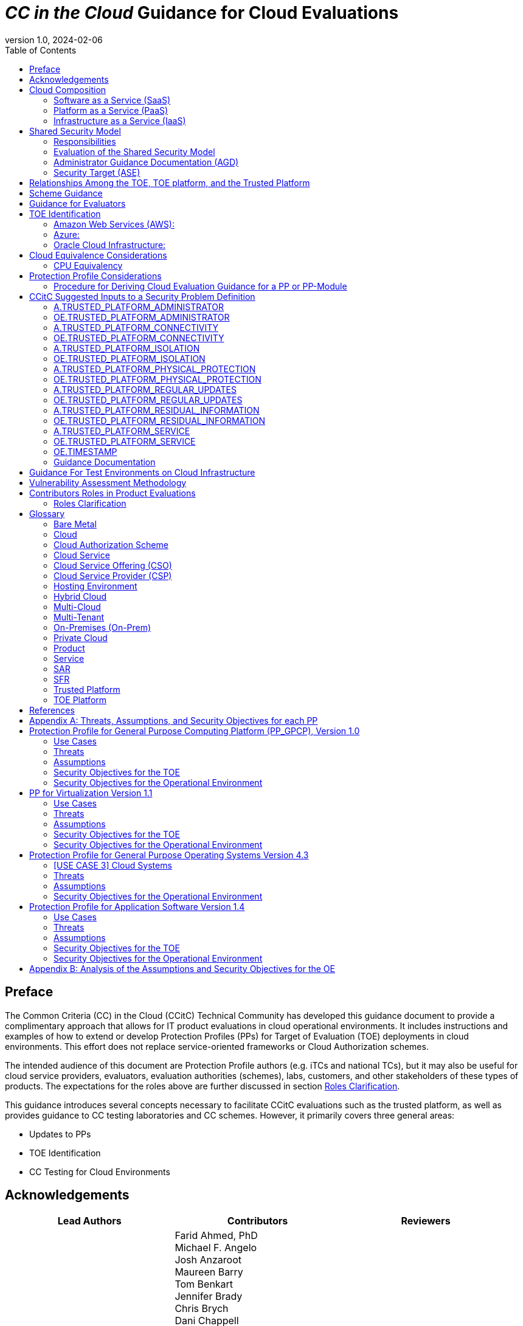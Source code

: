 = _CC in the Cloud_ Guidance for Cloud Evaluations
:doctype: book
:media: prepress
:title-logo-image: image:images/CCitCLogo.png[align=center]
:icons: font
:toc:
:revnumber: 1.0
:revdate: 2024-02-06

:iTC-longname: Common Criteria in the Cloud Technical Community 
:iTC-shortname: CCitC

== Preface

The Common Criteria (CC) in the Cloud (CCitC) Technical Community has developed this guidance document to provide a complimentary approach that allows for IT product evaluations in cloud operational environments. It includes instructions and examples of how to extend or develop Protection Profiles (PPs) for Target of Evaluation (TOE) deployments in cloud environments. This effort does not replace service-oriented frameworks or Cloud Authorization schemes.

The intended audience of this document are Protection Profile authors (e.g. iTCs and national TCs), but it may also be useful for cloud service providers, evaluators, evaluation authorities (schemes), labs, customers, and other stakeholders of these types of products. The expectations for the roles above are further discussed in section <<Roles Clarification>>.

This guidance introduces several concepts necessary to facilitate CCitC evaluations such as the trusted platform, as well as provides guidance to CC testing laboratories and CC schemes. However, it primarily covers three general areas:

* Updates to PPs
* TOE Identification
* CC Testing for Cloud Environments 

== Acknowledgements

[%header, cols=3]
[frame=none]
[grid=none]
|===
|Lead Authors 
|Contributors 
|Reviewers

|Joshua Brickman (Chair) +
Matt Downey (NIAP Technical Lead) +
Brandon Harvey  (Tech. Writer) +
Garrett Nickel (Record Keeper) +
Tyrone Stodart (ISO Liaison) +
Greg Youst (Deputy Chair) +
Justin Fisher +

|Farid Ahmed, PhD +
Michael F. Angelo +
Josh Anzaroot +
Maureen Barry +
Tom Benkart +
Jennifer Brady +
Chris Brych +
Dani Chappell +
Tim Chevalier +
Cory Clark +
Erin Connor +
Brad Dispensa +
Jim Donndelinger +
Chris Enterline +
Roger French +
Tom Gallagher +
Shaun Geddis +
Anne Gugel +
Randy Heimann +
Jenn Honkofsky +
Anantha Kandiah +
Swapna Katikaneni +
Dylan Kehs +
Thibaut Marconnet +
Jerome Myers +
Andy Nissan +
Wolfgang Peter +
David Rumley +
Jade Stewart, PhD +
Alicia Squires +

|King Ables +
Kelvert Ballantyne +
Shaun Gilmore +
Mike Grimm +
Matt Keller +
Kristy Knowles +
Ben Jacoby +
Elaine Newton +
Nithya Rachamadugu +
Simon Rix +

|===
== Cloud Composition

When conducting Common Criteria evaluations for IT products in cloud environments, it is crucial to recognize that the Target of Evaluation (TOE) may be presented in a variety of deployment models. TOE products can be specifically designed to operate within the cloud natively, utilizing services and constructs that are only available within the cloud environment. They can also be deployed as self-contained products that are simply hosted on cloud infrastructure, otherwise known as “lift and shift." They may be a hybrid of both methods. The TOE will typically fall within the three primary cloud architecture models: Software as a Service (SaaS), Platform as a Service (PaaS), or Infrastructure as a Service (IaaS).

To further advance this concept, the following cloud architectures may be composed of Protection Profiles that are extended for a cloud context as shown below:

=== Software as a Service (SaaS)

This topology enables the SaaS Application (TOE) to run on cloud infrastructure where it is accessible from various client devices through either a thin client interface, such as a web browser (e.g., web-based email), or a program interface. The TOE does not manage or control the underlying cloud infrastructure including network, servers, operating systems, or storage.

The following PPs are examples which could be extended with CCitC guidance to cover the above use case: Collaborative Protection Profile for Application Software (cPP_App_SW), Collaborative Protection Profile for Database Management Systems (cPP_DBMS), and the Protection Profile for Mobile Device Management (PP_MDM).

For example, if the cPP_App_SW were to be used as a baseline, the cloud extensions may be applied to the existing TOE boundary and TOE platform as shown in the <<SaaS Example>>.

.SaaS Example
image::images/saas.png[SaaS Example]

In this example, the TOE relies on a TOE platform from an OS vendor which is hosted by the Cloud Service Provider (CSP) on the CSP's hardware. In this cloud evaluation scenario, additional requirements and assurance activities could be prescribed to expand the evaluated configuration in a cloud operational environment. 

=== Platform as a Service (PaaS)

This topology enables the deployment of applications onto cloud infrastructures. The TOE does not manage or control the underlying cloud infrastructures, including network, servers, operating systems, or storage, but has control over the deployed applications and possibly configuration settings for the application-hosting environment.

The following PPs are examples which might be extended with CCitC guidance to cover the above use case: Protection Profile for General Purpose Operating Systems (PP_OS), and the Collaborative Protection Profile for Network Devices (cPP_ND).

For example, if the Protection Profile for General Purpose Operating System were to be used as a baseline, the cloud extensions may be applied to the existing TOE boundary and cloud operational environment as shown in the <<PaaS Example>>:

.PaaS Example
image::images/paas.png[PaaS Example]

In this example, the TOE relies on a cloud operational environment which is hosted by the CSP on the CSPs hardware. In this cloud evaluation scenario, additional requirements and assurance activities could be prescribed to expand the evaluated configuration to include a Cloud Operational Environment (OE). 

=== Infrastructure as a Service (IaaS)

For this topology, the TOE is capable of provisioning processing, storage, network, and other fundamental computing resources where the TOE is able to deploy and run arbitrary software, such as operating systems and applications. The TOE does not manage or control the underlying platform but has control over operating systems, storage, deployed applications, and limited control of some networking components.

The following PPs are examples which might be extended with CCitC guidance to cover the above use case: The Protection Profile for Virtualization (PP_BASE_VIRTUALIZATION), and the Protection Profile for General Purpose Compute Platform (PP_GPCP).

For example, if the Protection Profile for Virtualization were to be used as a baseline, the cloud extensions may be applied to the existing TOE Boundary and Cloud OE as shown in the <<IaaS Example>>:

.IaaS Example
image::images/iaas.png[IaaS Example]

In this example, the TOE provided by the IaaS provider relies on a cloud operational environment which is hosted by the CSP. In this cloud evaluation scenario, additional requirements and assurance activities could be prescribed to expand the evaluated configuration to include a cloud OE. 

== Shared Security Model

In the realm of cloud security, the shared security model is a fundamental concept that defines the division of responsibilities between the CSP and their customers within a cloud environment. This model generally provides that the CSP is responsible for securing the underlying cloud infrastructure, the customer bears the responsibility of securing their applications, data, and configurations within said infrastructure based on the service model. The shared security model recognizes that security is a collaborative effort, where both the CSP and the customer play crucial roles. This model is widely embraced in various cloud security frameworks, as it provides a clear model for understanding and allocating security responsibilities in a cloud environment. By delineating these responsibilities, the shared security model helps establish trust, accountability, and transparency between the CSP and the customer, ensuring a holistic approach to cloud security.

This concept is useful for CCitC evaluations as well and mirrors the relationship found with the TOE and TOE platform. To emphasize the enhanced requirements for Cloud Infrastructure we will refer to the shared responsibility model in terms of the TOE and the <<Trusted Platform>>.

=== Responsibilities

In the majority of use cases, the TOE administrator (the customer) is responsible for the secure utilization and customization of the cloud services provided by the CSP. This includes managing user access controls, configuring security settings, and implementing appropriate security measures aligned with their specific requirements. These elements may map appropriately to existing SFRs such as management functions defined by the FMT class in CC Part 2 (FMT_SMF) with or without refinement for CCitC. The TOE administrator ensures that the TOE (cloud tenant) operates securely within the parameters set by the CSP (TOE platform).

While the CSP maintains the security and availability of the TOE platform, the TOE administrator (customer) is assumed to be tasked with safeguarding their applications, data, and configurations within the cloud environment. They actively manage security controls, such as authentication mechanisms, encryption protocols, and network access policies, to protect their assets and mitigate potential risks.

The evaluation and assessment of the shared security model must consider both the TOE administrator (customer) and the TOE platform (CSP). The CSP, as the TOE platform, undergoes evaluation against relevant security standards, certifications, and best practices to demonstrate the effectiveness of the underlying cloud infrastructure's security controls. See the <<Trusted Platform>> section for more information on the required security assessments for the TOE platform.

Simultaneously, the TOE administrator (customer) is responsible for implementing and managing security controls and configurations within their own cloud environment. They utilize the provided security features, adhere to the CSP's policies and guidelines, and maintain appropriate security configurations to ensure the confidentiality, integrity, and availability of their data.

=== Evaluation of the Shared Security Model

There are certain areas where the shared security model can be somewhat blurred. For example, with many CC evaluations, the TOE or TOE Security Functional Interface (TSFI) is expected to exclusively generate TOE audit events. In the context of a virtualized network device deployed on a public cloud, certain CC requirements, such as FAU_GEN.1 (Audit Generation), may need to be modified to account for the use of logs provided by the Cloud Service Provider (CSP).

FAU_GEN.1 requires the TOE (virtualized network device) to generate audit records for security-relevant events. However, in a cloud environment, the CSP typically manages the underlying infrastructure and maintains centralized logging systems. As a result, the TOE may rely on the CSP's log management capabilities and use the logs provided by the CSP rather than generating its own audit records.

For example, to accommodate this scenario, the cPP for the virtualized network device on the public cloud should specify the requirements for log usage from the CSP's logging infrastructure. This would include defining the format, content, and frequency of logs to be provided by the CSP. Additionally, the cPP should address the integrity and confidentiality of these logs during transmission and storage.

The modified CC requirements would then focus on the TOE's capability to securely receive, process, and analyze the logs provided by the CSP. The TOE should be able to extract relevant security events from the logs and correlate them with its own internal security policies. Furthermore, it should have the ability to raise alerts or initiate appropriate actions based on the analysis of the logs.

By adapting CC requirements like FAU_GEN.1 to encompass log consumption from the CSP, the protection profile enables the virtualized network device to leverage the logging capabilities provided by the CSP while maintaining compliance with CC requirements. This ensures that security-relevant events are properly logged, analyzed, and acted upon in the cloud environment, contributing to a comprehensive security posture for the virtualized network device.

Additionally, it may be important to add a third element to the shared security model for CCitC evaluations. This would be the inclusion of the TOE developer in addition to the TOE administrator and CSP. The TOE developer may be responsible for providing TOE security updates, maintaining a trusted update channel and infrastructure, or even applying these updates on behalf of the TOE administrator. This is a common feature with traditional SaaS use cases. In such cases where a TOE developer is expected to share responsibilities in the security model, PP authors must make the appropriate refinements, additions, or iterations of related elements in their PPs. This is a scenario that may be more common in TOE types that are meant to incorporate physical hardware into Cloud Infrastructure such as a Hardware Security Module (HSM). However, CCitC evaluations are not limited to a particular deployment model. Additionally, it is expected that there will be evaluations of TOEs that are integral to a CSPs cloud stack from hardware to application layers.

=== Administrator Guidance Documentation (AGD)

Ultimately, by designating the customer as the TOE administrator, the shared security model reinforces their active involvement in the secure administration of the cloud services. The CSP, as the TOE platform, provides the underlying infrastructure, while the TOE administrator assumes the responsibility of effectively configuring, managing, and monitoring the TOE to meet their specific security objectives and compliance requirements.

To ensure that TOE administrators who are familiar with Common Criteria, but may have limited knowledge of cloud infrastructure and security can effectively manage the TOE within the shared security model. Therefore, it is important for PP authors to adapt the AGD requirements accordingly. This includes providing clear instructions, accessible language, and practical guidance tailored to TOE administrators to help bridge the gap between Common Criteria expertise and the challenges of managing security in a cloud environment. This is further described in the <<Determine Impact on SARs>> section.

=== Security Target (ASE)

Additionally, the Security Target (ST) ASE requirements can be modified by PP authors to provide clear explanations that are tailored to evaluator's limited knowledge of cloud infrastructure and security. Such modifications may be appropriate for the  TOE Summary Specification (TSS) requirements and should include detailed information such that it is clear how the TSFI or Security Functional Requirement (SFR) enforcing features interact with the TOE platform in a cloud context. 

== Relationships Among the TOE, TOE platform, and the Trusted Platform

The following diagrams illustrate the relationships among these entities: 

While there may be functional differences between a TOE and a TOE platform in a cloud OE, the relationship between the two in providing SFR enforcing functionality does not change for cloud-based evaluations. In cloud scenarios, the TOE platform does require a hosting environment provided by the trusted platform.

Additionally, there may be cases that may require PP authors to provide additional selections for invoking either the TOE platform or the trusted platform for SFR enforcing functionality.

.TOE Platform
image::images/TOEPlatform.png[TOE Platform Example]

Not all evaluations of a TOE will rely upon a TOE platform. If the PP does not prescribe a TOE platform then the TOE must meet all mandatory SFRs independently. However, a trusted platform is still needed to provide a hosting environment. 

.Trusted Platform
image::images/TrustedPlatform.png[Trusted Platform Example]

As an example, with a software application, the TOE platform would be the operating system and the trusted platform would be the underlying virtualization solution provided by the CSP.

If the TOE is a general purpose operating system (GPOS), then the TOE platform would be the underlying hypervisor and the trusted platform would include the hardware layer and below from the CSP.

If the TOE is a general purpose compute platform (GPCP), then no TOE platform is applicable and the trusted platform would be the power, cooling, and physical security provided by the CSP.

== Scheme Guidance

Scheme evaluation authorities should carefully review this guidance for any PP that is being used for an evaluation of a TOE in a cloud environment and confirm that there are no conflicts with existing evaluation authority policies. For example, a requirement for the evaluator to have the the TOE physically located or tested in their own facility. Although physical control is not practical for cloud evaluations, this does not mean that the lab is not in control of the cloud testing environment. If a lab provisions cloud platforms for testing, the appropriate controls for accreditation can be extended to their cloud testing environment.

CC Schemes should consider writing their own policies regarding trusted platform acceptance criteria in order to support the evaluation efforts. A given PP should provide guidance for an evaluator to assess whether the cloud environment for the TOE satisfies the security objectives of the OE. This may likely include a mapping to cloud authorization schemes that the evaluation authority may recognize as providing assurance that the security objective for the OE are met, and may provide input for a scheme's policy.

Schemes should review the evaluator evidence regarding the establishment of their cloud testing environment. This evidence should demonstrate that its environment establishes controls provided by the CSP to ensure effective isolation equivalent to on-prem testing thereby maintaining the integrity of results.

Scheme should review the PPs guidance around vulnerability testing as well and confirm that the evaluator has considered that guidance. The evaluator evidence should demonstrate that the evaluator was able to use cloud attack vectors. (e.g. service portal, management plane, etc. to complete the testing).

Additionally, guidance for penetration testing should be given with the understanding that the TOE may not be deployed in a fully closed environment and as such there may be limitations on the rules of engagement that must be followed with the CSP. It is expected that evaluation schemes will provide guidance on the penetration test efforts that will be accepted for cloud evaluations, and PP authors should incorporate such guidance into PPs for consistency.

== Guidance for Evaluators

A PP should provide an evaluator with clear explanations tailored to an evaluator's perhaps limited experience of cloud infrastructure and security. Evaluators should aim to develop their knowledge and techniques for TOEs in the cloud to a comparable level to that for traditional on-prem TOEs.

Evaluators should read the PP’s explicit guidance for TOEs in a cloud environment. This should include a mapping that an evaluator should use to confirm that a cloud authorization Scheme validated the selected trusted platform to have controls fulfilling the assumptions and associated security objectives for the operational environment. This will likely include a mapping that may be used by an evaluator to confirm that the selected trusted platform has been validated by an appropriate cloud authorization scheme to have controls fulfilling the assumptions and associated security objectives for the operational environment. This material should be reviewed and considered carefully. In the case where an evaluator considers that the material provided is insufficient or in error, the evaluator should contact the PP author for further discussion.

Evaluators should consider guidance in the protection profile regarding testing. An evaluator should prepare cloud testing infrastructure for the evaluation. This environment will establish controls provided by the CSP to ensure effective isolation to maintain the integrity of results. This may involve isolated Virtual Local Area Networks (VLANs), Access Control Lists (ACL), Compute Resources, etc. on multi-tenant infrastructure. This information will need to be captured and presented to evaluation authorities as evaluation deliverables.

Evaluators should also consider vulnerability testing guidance in the PP. It may be the case that when applicable vulnerabilities are discovered or suspected for TOEs operating in a cloud environment, the evaluators may be required to use cloud attack vectors. (e.g. service portal, management plane, etc. to complete the testing).

== TOE Identification

When deploying a TOE to public cloud infrastructure, proper identification and distinction of the TOE instances are crucial. This ensures accurate tracking, management, and application of security controls specific to each TOE instance within the cloud environment. In this section, we will explain how TOE identification can be established when deploying TOE instances on popular public cloud platforms such as Amazon Web Services (AWS), Microsoft Azure, and Oracle Cloud Infrastructure (OCI). This is not meant to be an exhaustive list and in the future may be expanded.

=== Amazon Web Services (AWS):

In AWS, TOE instances can be provisioned as either bare metal instances or virtual machines (VMs) based on the specific requirements. AWS offers different services such as Amazon Elastic Compute Cloud (EC2) for VM instances and Amazon EC2 Bare Metal instances for bare metal deployment. During the provisioning process, unique identifiers such as instance IDs, resource tags, and naming conventions can be used to supplement TOE identification. By assigning descriptive tags and naming conventions, TOE administrators can easily distinguish and manage each TOE instance.

In the examples below, the configuration options for a compute instance are shown:

.AWS Example
image::images/aws1.png[AWS Example]

Operation system configuration:

.AWS Example
image::images/aws2.png[AWS Example 2]

Hardware configuration:

.AWS Example
image::images/aws3.png[AWS Example 3]

=== Azure:

In Azure, TOE instances can be created using Virtual Machines or Azure Dedicated Hosts for bare metal deployment. When deploying VM instances, Azure assigns a unique resource ID, which can be used for TOE identification. Additionally, Azure Resource Manager (ARM) tags and labels can be assigned to each TOE instance for effective identification and categorization. These tags can include metadata such as TOE name, version, environment, or any other relevant information that aids in TOE management and identification.

In the example below, a Database compute resource can be provisioned.

.Azure Example
image::images/azure1.png[Azure Example]

The database version along with the underlying operating system and version are specified in the interface shown below.

.Azure Example
image::images/azure2.png[Azure Example 2]

The virtual machine configuraiton is then  specificed in the following interface.

.Azure Example
image::images/azure3.png[Azure Example 3]

Additional VM parameters are chosen.

.Azure Example
image::images/azure4.png[Azure Example 4]

VM networking configuration options may also be customized as seen here.

.Azure Example
image::images/azure5.png[Azure Example 5]

=== Oracle Cloud Infrastructure:

Oracle Cloud Infrastructure (OCI) enables the deployment of TOE instances using Oracle VMs or bare metal compute shapes. OCI assigns a unique OCID (Oracle Cloud Identifier) to each compute instance, serving as a reliable identifier for TOE instances. Administrators can further enhance TOE identification by leveraging OCI's tagging system, which allows the assignment of user-defined tags. These tags can be used to categorize and identify TOE instances based on their specific attributes and requirements.

The following image displays the first steps in creating a compute instance.

.OCI Example
image::images/oci1.png[OCI Example]

Operating system verion and the corresponding images may be used, or a custom image can be provided.

.OCI Example
image::images/oci2.png[OCI Example 2]

Hardware configuration options for creating the instance as a VM or as a Bare Metal server.

.OCI Example
image::images/oci3.png[OCI Example 3]

By utilizing unique identifiers, resource tags, and metadata labels provided by the cloud OE, TOE identification can be effectively established. These identification mechanisms aid in maintaining transparency, control, and management of TOE instances under evaluation. 

== Cloud Equivalence Considerations

When writing Security Targets, the Cloud Service Offering (CSO) must be detailed in the TOE evaluated configuration and shall include the cloud region and/or applicable datacenter. CSOs offered by the same CSP cannot inherently be assumed to be equivalent. For instance, CSPs may have separate environments among government or commercial customers with differing security capabilities. Therefore, an equivalency rationale must be made to claim multiple CSO compatibility with the evaluated configuration. However, if cloud authorizations exist for multiple regions or datacenters in which a CSO is found to meet similar requirements constistently this may be leveraged as equivalency rationale. In addition, each CC scheme has the option to define a policy for acceptance criteria.

=== CPU Equivalency 

In evaluating IT products within a cloud context, precision and consistency in labeling OEs are of paramount importance. This section outlines the essential guidelines for labeling OEs according to the specific characteristics of the technology stack involved. This guidance aligns with the Cryptographic Module Validation Program (CMVP).

Applicable guidance shall be followed when labeling OEs such as:

* TOE version XX.YY on OS version X.Y on CPU model Z
* TOE version XX.YY on Hypervisor version X.Y on CPU model Z
* TOE version XX.YY on Hypervisor version X.Y on OS version X.Y on CPU model Z

TOEs that are being evaluated in a cloud context are expected to be able to conclusively demonstrate knowledge of the underlying TOE platform for these specifics. If SFR enforcing functionality is agnostic to the TOE platform, such equivalency claims may be made, for example when all entropy is utilizing a Jitter entropy source which exists only in the OS User Space. However, if the TOE is relying on the TOE platform for any SFR enforcing functionality, then the TOE must be able to conclusively demonstrate knowledge of the underlying TOE platform for this functionality.

If a TOE is reliant on the OE for cryptographic operations, there is no need to leverage collateral, such as cryptographic module validations, that explicitly states operation for a Cloud Provider. This equivalence rationale should be considered when a TOE developer is reliant upon a CSP for algorithm certification and many TOE platforms are claimed.

== Protection Profile Considerations

The following section provides a high-level overview for adapting CCitC methodology to existing PPs, including examples where appropriate. This approach is predicated on determining the suitability of a PP for cloud evaluations. Considerations were given to the security problem definition, security objectives, and security requirements are affected by cloud evaluations, and how these evaluations may relate to other cloud authorization schemes recognized by national schemes.

=== Procedure for Deriving Cloud Evaluation Guidance for a PP or PP-Module

==== Process Overview

In adapting a PP to cloud evaluations there are several things that a PP author must consider. These include:

* Determining whether the technology has a cloud use case to begin with (suitability check).
* Determine the extent to which a conformant TOE aligns to national or international requirements for cloud security.
* Determine whether any SFRs or evaluation activities need to be added or modified for cloud use cases.
* Determine how the chosen cloud requirements can be leveraged to ensure that the TOE is deployed in an environment 
that adequately meets the PPs assumptions and organizational security policies.

The section below contains lessons learned by the CCiTC TC as this approach was piloted with the PP_MDM.

==== Suitability Check

Identify whether the product type can reasonably operate in a cloud context and what the cloud use case for it is. Some examples as follows:

* The Mobile Device Management Protection Profile (MDM PP) explicitly states that an MDM Server can be deployed in a cloud setting.

* The collaborative Protection Profile for Network Devices (NDcPP) defines virtual network devices as a use case, which can be virtualized as a service in a cloud deployment.

* The collaborative Protection Profile for Hardcopy Devices (HCD cPP) defines the capabilities of a specific multifunction device such as a printer. Since this exists solely as a physical device, there is no cloud use case for it.

At this writing, most existing PPs within the Common Criteria Recognition Arrangement (CCRA), do not currently define cloud use cases. This will need to be done on a per-PP basis so that it is clear which types of products can be deployed in cloud settings and so that the technical community can make clear what the expectations are for the product’s intended usage and environmental protections. For example, with respect to the NDcPP, the existing security problem definition and environmental security objectives may not cover the case where a network device is deployed as a cloud platform or infrastructure device. The potential cloud use cases for individual product types must be considered as part of determining a PP’s suitability for supporting cloud evaluations. In the case of national PPs, it is recommended that PP authors consult with product vendors for the technology type to determine  whether cloud use cases exists.

The mapping activities below may help a technical community determine whether a PP is capable of supporting cloud evaluations as-is or whether changes to that PP would be needed. This will determine whether evaluating a particular product type in a cloud setting is actually feasible.

==== Choose Cloud Standard and Security Controls for Mapping 

Different nations use different standards, methodologies, and assessment schemes for approval of cloud infrastructure, platforms, and software. This may tie into more general security controls that can be examined. For example, the U.S. standard NIST SP 800-53 defines security controls for information systems across physical, personnel, procedural, and technical domains. The FedRAMP authorization process ensures that cloud infrastructure, platforms, and software can be deployed in a manner that satisfies the 800-53 security controls that the program considers to be relevant to cloud systems. FedRAMP defines Low, Moderate, and High assessment baselines with hierarchical controls. In the MDM example discussed throughout this document, FedRAMP will be used as the cloud authorization scheme for reference.

The goal of this exercise is to attempt to answer the following questions:

* Is the environment where the TOE is deployed capable of meeting the assumptions for the operational environment that the PP or PP-Module defines? That is, if the TOE is deployed on a platform or infrastructure that has been ‘certified’ through some separate cloud authorization program, is that sufficient to say the OE is suitable for CC, or would additional assurances be needed? 

* Are there any obvious gaps in the PP or PP-Module where requirements or tests would need to be added or modified specifically for the case of a cloud deployment?

Once these questions have been answered for a particular cloud evaluation methodology, the idea is that the same logic could be applied to any other such methods that are used by other Common Criteria Recognition Arrangement (CCRA) members. 

==== Create an Outline for Mapping

Complete a mapping document (e.g. spreadsheet) that lists out each of the following items in the PP or PP-Module being examined:

* SFRs
* Assumptions 
* Security Assurance Requirements (SAR)s

A template for the mapping document along with a completed sample for the MDM PP is available link:https://github.com/CC-in-the-Cloud/General/tree/Working/Mapping%20Documents[here].

The sections below identify the process by which these should be aligned with the chosen cloud authorization scheme. 

==== Identify the SFR Impact on Cloud Deployment

Each SFR in the PP or PP-Module is likely written in such a way that assumes on-premise deployments are used for the TOE. Analysis of the SFRs and their corresponding evaluation activities must be done to determine the impact of deploying a product in a cloud environment. Specifically:

* Are there any SFRs that allow “TSF vs TOE platform” selections to be made and if so, does the nature of how the TOE platform implements the function change based on whether the TOE platform is cloud-based versus on-premise? For example, a general-purpose operating system in a cloud environment may rely on data-at-rest protection that is provided by an underlying storage volume. 

* Are there any evaluation activities that must be executed differently in a cloud environment, and does this potentially change based on the CSP being used?

** For example, a software application may rely on cryptographic services provided by a host operating system that runs on some physical hardware. When this application runs in a cloud environment, the end user of the application is not responsible for the physical hardware. Therefore, knowledge of the potential hardware that the CSP makes available to the end user must be known so that all possible use cases for hardware processing of cryptographic functions can be assessed.

* Are there any evaluation activities that cannot be performed as written when the TOE is deployed in a cloud environment, or that can only be performed with special accommodations? For example, Transport Layer Security (TLS) testing requires extensive manipulation of network traffic and a CSP may automatically deploy a traffic filtering firewall that discards invalid traffic before it can even reach the TOE. Depending on the test environment, it may require coordination with the CSP to ensure that the operational environment is configured in such a way that the evaluator can verify that the TOE is performing the required function rather than an environmental component.

** If there are any evaluation activities that cannot be performed as written for a cloud evaluation, the PP author must provide alternative guidance for how the evaluation activity may be modified to show that the requirement is adequately met in a cloud environment. The PP author must write any cloud-specific evaluation activities in a manner that is sufficiently generic to be achievable regardless of the CSP being used. Evaluation activities should not implicitly ‘endorse’ a given set of CSPs by virtue of being the only ones for which guidance exists.

** It may be the case that a requirement simply does not apply to a cloud environment, in which case the PP author could consider defining that requirement as an implementation-based SFR that applies only to the on-premise use case.

* Are there any critical functions that are missing because of the PP or PP-Module’s current expectation that the TOE is deployed in an on-premise environment? If so, PP authors should work with technical subject matter experts to define implementation-based SFRs that apply only to the cloud use case such that the desired functionality can be covered in this situation.

////
Placeholder for example SFR
////

Note that mappings to the desired cloud authorization schemes are not critical here, at least not from a CC perspective. The expectation is that if the TOE has already been validated against a cloud authorization scheme, there will be little to no re-use of that evidence because of how tailored the CC requirements are to specific tests. There may be some value to vendors pursuing cloud certification after a CC evaluation because the specific evidence could be reusable in a more general context, but the relationship likely does not flow both ways.

==== Determine Appropriateness of Security Problem Definition

The Security Problem Definition (SPD) of a PP or PP-Module defines the threats the TOE faces, the assumptions about the TOE’s operational environment that bounds these threats, and any organizational security policies the organization deploying the TOE may implement to help mitigate the threats in a way that the TOE cannot explicitly enforce (e.g. by defining a password policy that is stronger than what the PP or PP-Module requires).

The purpose of this activity is to consider what an appropriate operational environment would be for the TOE in a cloud setting based on the assumptions defined in the PP. In the context of cloud evaluations specifically, it is important for the end user to have confidence that these assumptions are adequately met since not all aspects of the operational environment will be in their direct control.

To determine the appropriateness of the existing SPD, the PP author should perform the following steps:

* For each assumption in the PP or PP-Module, determine whether it applies to any cloud-specific use cases. If the assumption is not affected by a cloud deployment, then no further consideration is needed for it. 

** Example: If there is an assumption that an environmental component is configured to communicate with the TOE to receive information from it, this is not cloud-specific because an environmental component outside of the cloud is responsible for that configuration.

* If the assumption does apply to cloud-specific use cases, determine if it is decomposed to the most granular level or it is a more general statement that could be made more granular. It is important to decompose assumptions to their lowest level so that all applicable security controls can be considered in the context of whether a cloud authorization of the environment is sufficient to demonstrate that it can satisfy the assumptions.

** Example: An assumption that the TOE is protected by a network boundary device (e.g. firewall) is granular.

*** On the other hand, a general assumption that administrators are non-malicious is not granular because there are several ways in which malicious administration can be safeguarded against. This can be made more granular by further breaking it down into assumptions that privilege escalation by non-administrators is prevented, such as by physical security controls on the infrastructure, adequate credential protection, adequate enforcement of logical data separation mechanisms, and routine penetration testing against the overall system to ensure the continuous authorization of these things. It can also include background checks or other vetting of administrators and split control that requires approval of administrative decisions.

* Once all the assumptions related to cloud deployments are listed out in their most granular form, review the chosen cloud scheme for any areas of overlap.

** Example: For the non-malicious administrator assumption outlined above and using Federal Risk and Authorization Management Program (FedRAMP) as the chosen cloud authorization scheme, the following NIST SP 800-53 controls that are used in FedRAMP can be used to show that those assumptions are met by the environment:

*** Credential protection: IA-5, part of FedRAMP Low
*** Physical protection: PE-1 through PE-4, part of FedRAMP Low (1 through 3) and Moderate (4)
*** Logical data separation: SC-4, part of FedRAMP Moderate
*** Penetration testing: CA-8, part of FedRAMP Moderate
*** Background checks: PS-3, part of FedRAMP High
*** Split control: AC-3(2), not part of any FedRAMP baseline

The goal here should be to make a statement that asserts whether an existing cloud authorization program is sufficient to validate that the cloud portion of the TOE’s operational environment is a “trusted platform” or whether it would need to be supplemented with additional evidence. Additionally, if the chosen authorization program has multiple levels, types, or other distinguishing factors, the relevant one should be considered. 

* Example: FedRAMP High plus supplementing with NIST control AC-3(2) would be needed to provide assurance that the trusted administrator assumption would be met in the TOE’s chosen operational environment, based on the analysis above.

In the context of software, if one reviews the SPD and can determine that all assumptions on the operational environment are covered by 800-53 security controls that are assessed as part of the FedRAMP Moderate baseline, they could assert that using platform and infrastructure components certified against this baseline would be sufficient to conclude that the chosen operational environment is suitable. In the case of a platform, the same process could be followed, except that only the infrastructure would need to be examined since that is the operational environment for the platform. Lastly, in the case of infrastructure, the non-technical aspects of the underlying cloud service provider (physical, personnel, and procedural controls), typically provided by a trusted platform, must be consistent for the suitability of the operational environment.

Many PP assumptions are similar if not identical among PPs. For example, assumptions regarding trusted administrators or physical protection of the TOE are generally present in PPs with very similar wording among them. The MDM PP is no exception. The decomposition and mappings done for this PP could potentially be usable in other PPs without needing to come up with separate rationale for what is essentially the same process.

Additionally, there are some assumptions (addressed by operational environment objectives) that are specific to cloud environments and do not apply to on-premise use cases. Existing PPs, therefore, do not have any reference to these since they were not written with cloud evaluations in mind. The CCitC technical community has compiled some sample assumptions and environmental objectives that could be considered for inclusion in PPs that support cloud evaluations; these are listed in <<Appendix A>> below. Note that this approach is similar to the NDcPP, which has assumptions and environmental security objectives that only apply in certain situations, such as when the TOE is distributed or when the TOE is virtualized. 

Note that the shared security model must be considered when looking at assumptions. Responsibility for secure deployment and configuration of the TOE may involve collaboration of up to four different groups (infrastructure vendor, platform vendor, software vendor, and end user). The roles and responsibilities must be considered on a PP or PP-Module level because the trusted personnel will differ based on what layer of the cloud stack the TOE sits on. This may vary from vendor to vendor or from product to product. For example, a CSP deploying its own software on its own cloud infrastructure may only have a single point of contact on its end and there are no cross-organizational concerns.

==== Determine Impact on SARs

While the number and level of SARs can vary widely depending on the scheme or organization authoring the PPs and PP-Configurations, the SARs from the MDM PP can serve as an initial minimal baseline for how a cloud evaluation affects the evidence that laboratories will be expected to produce. The extent to which a cloud evaluation affects this evidence is not expected to vary by technology type, but further analysis of individual PPs would be needed to confirm this. 

For example, when the TOE is evaluated in the cloud against the MDM PP, additional installation guidance may be needed for initial deployment in a given CSP. However, this is expected to be true of other PPs as well and not something that only affects MDM products specifically.

This process was followed for the MDM PP to determine how evaluation activities for its SARs would be affected in the case where a TOE is evaluated in the cloud. The following are considerations for PP authors on how to incorporate cloud evaluation guidance into SAR evaluation activities:

* Class ASE (Security Target) – PP authors should make it clear that any cloud-based evaluation of the TOE should clearly state the operational environment in which the TOE was tested to the greatest degree that is feasible. This is expected to include the claimed CSPs, regions, and hardware machine pools where applicable. If the CSP has functionality that the TOE relies on to support the enforcement of its security claims, such as data-at-rest protection, these should be referenced in the physical boundary of the TOE as security-relevant interfaces to the cloud.

** On an individual SFR level, if the method by which the TOE meets an SFR differs when it is being evaluated in the cloud, the PP author must ensure that evaluation activities have appropriate guidance for what the Security Target needs to document when making these claims. Any implementation-based SFRs that are only claimed when the TOE is evaluated in the cloud or only when it is evaluated on-premise must also indicate clearly when those SFRs are expected to apply.

* Class ADV (Development) – Since the TOE’s evaluation in the cloud may rely on other cloud services to support the enforcement of the TOE’s claimed security functionality, PP authors should ensure that discussions on the TOE’s interfaces to the cloud are described in the context of the functional specification. If the required ADV SARs include a TOE design specification or architectural description, PP authors should provide guidance as to what is necessary to document about how the cloud version of the TOE differs from a traditional on-premise architecture.

* Class AGD (Guidance) – Preparatory procedures will differ significantly between cloud-based and on-premise TOEs. The PP author must provide guidance for the preparatory procedures that are needed for the TOE to be deployed in its claimed cloud environments. This may involve separate sections for separate CSPs if multiple CSPs are claimed in the evaluated configuration. The guidance may assume that the intended reader has basic familiarity with deploying cloud products; the PP author’s focus should be to ensure that developers understand the need for the guidance to instruct users on how to replicate the evaluated configuration to the greatest extent possible.

* Class ALC (Lifecycle) – The TOE and its operational environment cannot be assumed to be static in a cloud environment. Identification of both the TOE and its operational environment is critical for the user to understand the tradeoffs among compliance with the evaluated configuration of the TOE and any subsequent security or feature enhancements that may be made after it has been certified. PP authors are encouraged to include lifecycle evaluation activities for how the TOE and its environmental dependencies are identified in the evaluated configuration and how updates are delivered both to the TOE and to its underlying operational environment. It may be the case that the CSP is responsible for back-end updates to the TOE’s operational environment. The PP author should emphasize that this be clearly expressed in the life cycle documentation so that the evaluation laboratory can evaluate how the TOE developer takes these environmental changes into consideration when managing the product's life cycle and how such changes are communicated to end users.

* Class ATE (Testing) – As discussed previously, functional testing of SFR claims may or may not be different when the TOE is evaluated in the cloud. For cases where on-premise and cloud evaluation of a given SFR may differ, the PP author is expected to provide clear guidance as to the evaluation activities that are different for each use case.

* Class AVA (Vulnerability Analysis) – A vulnerability analysis of a cloud product may involve many dependencies that the TOE relies on in a way that an on-premise TOE may not be able to. Frequent changes to environmental configuration on the CSP side may not be in the control of end users and will continually change the versions of dependent components that the TOE relies upon. PP authors should provide guidance to evaluators to identify the dependencies that the TOE has in the cloud (for each claimed CSP) and conduct vulnerability research on the latest versions of those dependencies, as well as any potential vulnerabilities that are specific to the claimed CSPs. See the <<Scheme Guidance>> section for specific suggestions regarding penetration testing.

The high-level takeaways from this are as follows:

* The same notion of needing the operational environment to be a “trusted platform” applies here – deploying the TOE in a cloud platform and infrastructure has undergone a third-party authorization is important because it helps the evaluator understand the extent to which the TOE relies on the platform and assures that a vulnerable platform does not introduce any significant potential exploits of the TOE itself.

* The impact of a cloud deployment on how the TOE is evaluated is generally not going to be specific to a particular PP or PP-Configuration; following general CCitC guidance for this should be suitable in most cases.

==== Map to Other Applicable Cloud Programs

Once the assumptions for the TOE’s operational environment are mapped to the referenced cloud certification scheme to determine what can be considered a 'trusted platform' for the TOE, and the SFRs and SARs have been assessed to determine how cloud deployment affects the certification process. The output of this assessment can be mapped to other cloud certification programs.

If starting with FedRAMP, a non-U.S. cloud certification scheme will not use NIST SP 800-53 to associate security controls with required system behavior, but such a scheme would likely have significant overlap, just with a different naming scheme. 

This process should be applied to any nations that wish to support the use of CCitC but first need to understand how such a certification would fit in to their existing certification programs.

==== Conformance Claims

It is not expected that changes would be required to the Conformance Claims of a PP. 

PP editors may consider including a reference to this guidance document within the updated PP.

==== Security Problem Definition

This section describes security problems in terms of threats, assumptions, and organizational security policies.

<<Appendix A>> details the threats, assumptions, security objectives for the TOE, and security objectives for the operational environment for a number of PPs of interest.

In <<Appendix B>>, specific aspects of the assumptions and security objectives for the operational environment were considered to determine whether assumptions made for each PP of interest are consistent and could be satisfied by a cloud environment. The analysis found that the assumptions and security objectives for the OE for PPs of interest are consistent: There are generally only three categories: Platform Integrity, Proper (Non-Malicious) User and Proper (Trusted) Admin. The virtualization PP additionally considers Physical Security but this is not considered by the other PPs.

It is not expected that a cloud environment will introduce new threats, assumptions, or organizational security policies. However, the PP writers may wish to consider whether existing threats, assumptions, and organization security policies should be refined to provide more explanation in the case of cloud.  For example, threat models may consider the impact of potential ubiquitous access and multi-tenancy to either add to existing threats, assumptions, and organizational security policies or refine them.

==== Security Objectives

Security objectives for the TOE map to security functionalities or services of the TOE itself so it is not expected that changes would be required.

As described in <<Appendix B>> of this document, the security objectives for the OE provide the general requirements that should be satisfied by the cloud environment. It is proposed that PPs should include an appendix as guidance for an evaluator to assess whether the cloud environment for the TOE satisfies the security objectives for the OE of the PP. In the context of the PP’s highlighted, where the assurance level is low (no development security requirements, vulnerability requirements at AVA_VAN.1: public search), the assumptions and Security Objectives for the OE should be sufficiently satisfied by any suitable cloud security certification process recognized by a national government supporting Common Criteria, that addresses the environment being used (e.g. lowest level FedRAMP, BSI C5 baseline, ISO27017).

The security objectives rationale is not expected to change, unless additional threats, assumptions, or security objectives have been added.

==== Key Takeaways

Conceptually, a PP or PP-Configuration should allow a TOE to be evaluated in a cloud deployment. 

However, not all clouds are created equal. Some method is needed to ensure that if the TOE depends on a cloud platform or infrastructure, there is sufficient trust in its security to say they are eligible to be used as the TOE’s operational environment.

While cloud authorization of the environment is an essential part of gaining sufficient trust to deploy the TOE in a cloud setting, such an authorization of the TOE itself, may only offer minimal value in terms of evidence reuse. This is due to the specific granularity of CC evidence. However, the benefits may flow the opposite direction; due to the high level of rigor of a CC evaluation, the evidence from such a certification could potentially be reused for a higher-level cloud certification.

On a general level, the CC in the Cloud technical community is developing guidance documentation that should be usable across all  CC cloud evaluations that covers the cloud-specific requirements for operational and preparatory procedures. Such guidance should be applied uniformly across all PPs to ensure consistent presentation across technology types.

At a per-PP level, technical communities will need to determine several key factors such as:

* The underlying assumptions that the TOE relies on a cloud service provider to satisfy. 
* The extent to which existing SFRs can be tested in a cloud setting.
* Any workarounds or updates required for tests that cannot be strictly performed as written. 
* Any cloud-specific SFRs that need to be added as implementation-dependent requirements. 

This ensures that cloud-specific threats are adequately mitigated.

Security best practices are well-established principles and the cloud authorization schemes used by different nations should have significant overlap. Once the applicability of one authorization scheme is assessed as a reference, the process for adapting this to other such schemes should be straightforward. Ultimately the buy-in of individual CCRA participants will affect the cloud authorization schemes that need to be assessed for a given PP or PP-Module.

== CCitC Suggested Inputs to a Security Problem Definition

In the case where a TOE is hosted on a trusted platform, platform related Assumptions and associated Security Objectives for the OE should be fulfilled by that trusted platform.

Below are a suggested set of Assumptions and security objectives for the OE that may be incorporated into a PP. The table provides a mapping between them and also to <<CiscoCCFv2>>, which provides further mapping to individual cloud authorization schemes. Such mapping in a Protection Profile may be used by an evaluator to confirm that the selected Trusted Platform has been validated by an appropriate Cloud Authorization Scheme to have controls fulfilling the assumptions and associated security objectives for the OE. 

Threats are not considered here since they map to security objectives for the TOE rather than assumptions and security objectives for the OE. A threat, as an adverse action performed by a threat agent on an asset, is not contextual to the OE of the TOE. However, an author may choose to review the listed threats detailed in a PP in the context of cloud evaluations.

It should be noted that the these suggested additions for a TOE hosted on a trusted platform does not necessarily replace all the assumptions and security objectives for the OE. For example, assumptions around restrictions on general-purpose computing capabilities, not providing through traffic protection, trusted admin at the level of the TOE, non-malicious/trusted/proper users, and TOE updates are unlikely to be fulfilled by the trusted platform.

[toclevels=1]

=== A.TRUSTED_PLATFORM_ADMINISTRATOR 
The Security Administrators for the trusted platform are assumed to be trusted and to act in the best interest of security for the organization. This includes not interfering with the correct operation of the TOE. The TOE is not expected to be capable of defending against a malicious trusted platform administrator that actively works to bypass or compromise the security of the TOE.

[toclevels=1]

=== OE.TRUSTED_PLATFORM_ADMINISTRATOR 
Trusted Platform Security Administrators are trusted to follow and apply all guidance documentation in a trusted manner. 

[toclevels=1]

=== A.TRUSTED_PLATFORM_CONNECTIVITY
All connections to and from trusted platforms and between separate parts of the TSF are physically and/or logically protected within
the trusted platforms to ensure the integrity and confidentiality of the data transmitted and to ensure the authenticity of the communication end points.

[toclevels=1]

=== OE.TRUSTED_PLATFORM_CONNECTIVITY
All network and peripheral cabling shall be approved for the transmittal of the most sensitive data transmitted over the link. Such physical links are assumed to be adequately protected against threats to the confidentiality and integrity of the data transmitted using appropriate physical and logical protection techniques.

[toclevels=1]

=== A.TRUSTED_PLATFORM_ISOLATION
It is assumed that the Trusted Platform provides, and is configured to provide, sufficient isolation between software running in Trusted Platforms on the same physical platform. Furthermore, it is assumed that the Trusted Platform adequately protects itself from software running inside Trusted Platforms on the same physical platform.

[toclevels=1]

=== OE.TRUSTED_PLATFORM_ISOLATION
The trusted platform isolation is configured to reduce the attack surface of the TOE as much as possible while supporting TOE functionality. The isolation is operated in a manner that reduces the likelihood that TOE operations are adversely affected by virtualisation features such as cloning, save/restore, suspend/resume, and live migration. If possible, the isolation should be configured to make use of features that leverage the virtualisation privileged position to provide additional security functionality. Such features could include malware detection through VM introspection, measured VM boot, or VM snapshot for forensic analysis.

[toclevels=1]

=== A.TRUSTED_PLATFORM_PHYSICAL_PROTECTION
The TOE is assumed to be physically protected in its Trusted Platform environment and not subject to physical attacks that compromise the security or interfere with the TOE's physical interconnections and correct operation. This protection is assumed to be sufficient to protect the TOE and the data it contains. As a result, there are no further requirements on physical tamper protection or other physical attack mitigations. The TOE is not expected to defend against physical access to the TOE that allows unauthorized entities to extract data, bypass other controls, or otherwise manipulate the TOE. 

[toclevels=1]

=== OE.TRUSTED_PLATFORM_PHYSICAL_PROTECTION
Trusted platforms that operate within data centers or in other access-controlled environments, are expected to receive a considerable degree of protection from these environments. In addition to physical protection, these environments often provide malware-detection and behaviour-monitoring services for computing assets.

[toclevels=1]

=== A.TRUSTED_PLATFORM_REGULAR_UPDATES 
The trusted platform software/firmware is assumed to be updated by the Trusted Platform Administrator on a regular basis in response to the release of product updates due to known vulnerabilities.

[toclevels=1]

=== OE.TRUSTED_PLATFORM_REGULAR_UPDATES
The trusted platform software/firmware is updated by a Trusted Platform Administrator on a regular basis in response to the release of product updates due to known vulnerabilities.

[toclevels=1]

=== A.TRUSTED_PLATFORM_RESIDUAL_INFORMATION
The Trusted Platform Administrator must ensure that there is no unauthorized access possible for sensitive residual information (e.g. cryptographic keys, keying material, PINs, passwords, etc.) on platform equipment when the equipment is discarded or removed from its operational environment.

[toclevels=1]

=== OE.TRUSTED_PLATFORM_RESIDUAL_INFORMATION
The trusted platform ensures that there is no unauthorized access possible for sensitive residual information (e.g. cryptographic keys, keying material, PINs, passwords, etc.) on equipment when the equipment is discarded or removed from its operational environment. 

[toclevels=1]

=== A.TRUSTED_PLATFORM_SERVICE
The TOE relies upon a trustworthy platform and local network from which it provides administrative capabilities.

The TOE relies on this platform to provide a range of security-related services including reliable timestamps, user and group account management, user authentication, user authorization, logon and logout services via a local or network directory service, remote access control, and audit log management services to include offloading of audit logs to other servers. The platform is assumed to be configured specifically to provide TOE services, such as a host-based firewall, which limits its network role to providing TOE functionality.

[toclevels=1]

=== OE.TRUSTED_PLATFORM_SERVICE
The TOE relies upon a trustworthy computing platform for its execution. This includes the underlying operating system and any discrete execution environment provided to the TOE. The trusted platform service shall be managed according to known, accepted, and trusted policies. Any information provided by the trusted platform and used to support user authentication and authorization used by the TOE is correct and up to date.

[toclevels=1]

=== OE.TIMESTAMP
Reliable timestamp is provided by the operational environment for the TOE.

.Rationale for Environmental Security Objectives and Cloud Authorization Scheme Controls
[options="header"]
|=======================
|Assumption|Environmental Objective Addressing
the Assumption      |Cloud Authorization Scheme Controls - Cisco CCF v2.0
|A.TRUSTED_PLATFORM_ADMINISTRATOR    |OE.TRUSTED_PLATFORM_ADMINISTRATOR      |111, 141, 142, 144, 145, 146, 152, 153, 159, 169, 198, 199, 200
|A.TRUSTED_PLATFORM_CONNECTIVITY    |OE.TRUSTED_PLATFORM_CONNECTIVITY      |104
|A.TRUSTED_PLATFORM_ISOLATION    |OE.TRUSTED_PLATFORM_ISOLATION      |173, 215, 223
|A.TRUSTED_PLATFORM_PHYSICAL_PROTECTION    |OE.TRUSTED_PLATFORM_PHYSICAL_PROTECTION      |42, 43, 44, 59, 60, 207
|A.TRUSTED_PLATFORM_REGULAR_UPDATES    |OE.TRUSTED_PLATFORM_REGULAR_UPDATES      |310, 314, 315
|A.TRUSTED_PLATFORM_RESIDUAL_INFORMATION    |OE.TRUSTED_PLATFORM_RESIDUAL_INFORMATION      |63, 80, 81, 82, 83
.2+|A.TRUSTED_PLATFORM_SERVICE 
|OE.TRUSTED_PLATFORM_SERVICE      |70, 76, 107, 108, 117, 140, 160, 276, 280, 310, 311, 318
| OE.TIMESTAMP      |212
|=======================

[toclevels=1]

=== Guidance Documentation

If there is existing documentation for a CSP it should be leveraged. Each CSP that is tested shall provide instructions for deployment of the TOE. Consultants and vendors shall provide necessary supplemental guidance as it supports deploying the TOE as evaluated in the cloud. In addition, functionality that is included but not evaluated shall be clearly identified. 

It is important to distinguish here that not all expected elements of a traditional AGD document can be translated for Cloud Environments. It may be necessary to exclude or supplement these guidance requirements depending on the topology of the product and the cloud service provider. In some circumstances, the Cloud Provider is the only entity that may fulfill these guidance requirements to ensure that the TOE is deployed in the tested configuration.

== Guidance For Test Environments on Cloud Infrastructure

As Common Criteria testing requires isolated test environments for each TOE to prevent contamination of test results, testing on Public Cloud infrastructure raises some unique challenges. 

An evaluator should be prepared to create and offer cloud testing infrastructure to TOE developers. This environment must establish controls provided by the CSP to establish effective isolation equivalent to on-prem testing to ensure the integrity of results. This may involve isolated VLANs, ACLs, Compute Resources, etc. on multi-tenant infrastructure. This information will need to be captured and presented to Evaluation Authorities as evaluation deliverables. 

In general, the necessity to abstract from underlying hardware layers is dictated by the TOE type in Protection Profiles. For instance, the cPP for Application Software relies only on the underlying OS and makes no distinction on whether that OS is virtualized. In this scenario bare metal isolation in the cloud testing would be unnecessary and  a multi-tenancy environment is acceptable. 

== Vulnerability Assessment Methodology

In general, the AVA methodology shall be sufficient for most TOE types. However, certain edge cases may present themselves. 

As we have introduced a trusted platform concept, underlying vulnerabilities in the cloud operational environment can be treated as they are in traditional OE analysis.

However, when applicable vulnerabilities are discovered or suspected for TOEs operating in a cloud environment, the means in which evaluators are expected to shift negative test coverage must use cloud attack vectors. (e.g. service portal, management plane, etc.)


== Contributors Roles in Product Evaluations

=== Roles Clarification

==== Administrator

Entity that has a level of trust with respect to all policies implemented by the TOE security functionality <<CC2022>>

==== Customer

A customer of the Cloud Service Provier. Also may be the administrator for the TOE 

==== Developer

Organization responsible for the development of the TOE <<CC2022>>

==== Cloud Service Provider (CSP)

A cloud service provider, or CSP, is an entity that offers some component of cloud computing; typically infrastructure as a service (IaaS), software as a service (SaaS), or platform as a service (PaaS) to other businesses or individuals.

==== Evaluation Authority (EA)

Body operating an evaluation scheme <<CC2022>>

==== Evaluator

Individual assigned to perform evaluations in accordance with a given evaluation standard and associated evaluation methodology <<CC2022>>

== Glossary

The following definitions are used throughout the document. It is important that each term be clearly understood in order for the guidance documentation for the evaluation process be put in context. 

=== Bare Metal 

A bare-metal server is a physical computer server that is used by only one customer, or only one tenant. Each server offered for rental is a distinct physical piece of hardware that is a functional server on its own.

=== Cloud

A model for enabling ubiquitous, convenient, on-demand network access to a shared pool of configurable computing resources (e.g., networks, servers, storage, applications, and services) that can be rapidly provisioned and released with minimal management effort or service provider interaction.

<<CNSSI-4009>>

<<SP1800-16B>>

<<SP1800-16C>>

<<SP1800-16D>>

<<NISTIR-8401>>

=== Cloud Authorization Scheme

A regulatory body or entity that authorizes cloud service offerings for use by their respective governmental agencies or regulated industries.

=== Cloud Service

A Cloud Service is any system that provides on-demand availability of computer system resources, e.g data storage and computing power, without direct active management by the user.

=== Cloud Service Offering (CSO)

An offering provided to a customer by a Cloud Service Provider.

=== Cloud Service Provider (CSP)

A cloud service provider, or CSP, is a company that offers some component of cloud computing; typically infrastructure as a service (IaaS), software as a service (SaaS), or platform as a service (PaaS) to other businesses or individuals.

=== Hosting Environment

The Hosting Environment consists of everything that is outside the TOE boundary and is equivalent to the CC term "Operational Environment."

=== Hybrid Cloud

The cloud infrastructure is a composition of two or more distinct cloud infrastructures (private, community, or public) that remain unique entities, but are bound together by standardized or proprietary technology that enables data and application portability (e.g., cloud bursting for load balancing between clouds).

<<SP1800-16B>>

=== Multi-Cloud

A cloud deployment model in which a cloud service customer uses public cloud services provided by two or more cloud service providers.

<<ISO-27465>>

=== Multi-Tenant

Multi-Tenant uses a shared infrastructure to provide services for multiple cloud customers. Multi-Tenancy means that multiple customers of a cloud vendor are using the same computing resources. Despite the fact that they share resources, cloud customers are logically separated from each other, and their data is isolated.

=== On-Premises (On-Prem)

On-premises refers to IT infrastructure hardware and software applications that are administered on-site by the customer at its location. The customer has direct control of on-premises IT assets including security, upkeep, and the physical location. Traditionally, Common Criteria has assumed on-premises environments.

There are existing cloud deployment models in which a CSP will deploy infrastructure locally within a customer's physical control as an extension of a Cloud Service. As the CSP maintains administrative control of the infrastructure this shall not be considered an "on-premises" model.

=== Private Cloud

The cloud infrastructure is provisioned for exclusive use by a single organization
comprising multiple customers (e.g., business units). It may be owned, managed, and
operated by the organization, a third party, or some combination of them, and it may exist
on or off premises.

<<SP800-145>>

=== Product

Part of the equipment (hardware, software, and materials) for which usability is to be specified or evaluated.

<<NISTIR-8401>>

=== Service

A set of related IT components provided in support of one or more business processes.

<<NISTIR-7693>>

=== SAR

Security Assurance Requirement as per CC Part 3.

=== SFR

Security Functional Requirement as per CC Part 2.

=== Trusted Platform

A Trusted Platform is the underlying hosting environment for the TOE and/or TOE platform that is sufficient to meet the assumptions and environmental security objectives of the PPs and Modules the TOE claims.

* The evaluation authority determines sufficiency and may publish a policy.
* Components of a platform may include, (e.g., an operating system, virtualization hypervisor, network components or switches, and the hardware needed to run the software.)

=== TOE Platform

A TOE platform is the underlying combination of software, firmware, or hardware required for TOE operation that is sufficient to meet the assumptions and environmental security objectives of the PPs and Modules the TOE claims.

Standalone physical devices will not use a TOE platform in its respective protection profiles.

== References

* [[SP800-145]] [NIST SP 800-145] "The NIST Definition of Cloud Computing"
* [[CC2022]] [CC_2022] Common Criteria for Information Technology Security Evaluation, November 2022
* [[CiscoCCF2]] Cisco CCF v2.0 - Cloud Authorization Scheme Controls 
* [[NISTIR-7693]] [NISTIR 7693] NIST Specification for Asset Identification 1.1
* [[NISTIR-8040]] [NISTIR 8040 under Product from ISO 9241-11:1998] NIST Measuring the Usability and Security of Permuted Passwords on Mobile Platforms
* [[IS27465]] [ISO/IEC 27465] Systems and software engineering — Vocabulary
* [[SP800-16B]] [NIST SP 800-16B under Cloud Computing from NIST SP 800-145] Information Technology Security Training Requirements: a Role- and Performance-Based Model
* [[CNSSI]] [CNSSI 4009-2015 from NIST SP 800-145] Committee on National Security Systems
* [[SP1800-16B]] [NIST SP 1800-16B under Cloud Computing from NIST SP 800-145] Information Technology Security Training Requirements: a Role- and Performance-Based Model
* [[SP1800-16C]] [NIST SP 1800-16C under Cloud Computing from NIST SP 800-145] Information Technology Security Training Requirements: a Role- and Performance-Based Model
* [[SP1800-16D]] [NIST SP 1800-16D under Cloud Computing from NIST SP 800-145] Information Technology Security Training Requirements: a Role- and Performance-Based Model
* [[NISTIR-8401]] [NISTIR 8401] Satellite Ground Segment: Applying the Cybersecurity Framework to Satellite Command and Control

[appendix]
= Threats, Assumptions, and Security Objectives for each PP
[[Appendix A]]

== Protection Profile for General Purpose Computing Platform (PP_GPCP), Version 1.0

=== Use Cases 

[USE CASE 1]: Server-Class Platform, Basic

This use case encompasses server-class hardware in a data center. There are no additional physical protections required because the platform is assumed to be protected by the operational environment as indicated by A.PHYSICAL_PROTECTION. The platform is administered using a management controller (MC) that is accessed through a local or remote console.

This use case adds audit requirements and Administrator authentication requirements to the base mandatory requirements.

For changes to included SFRs, selections, and assignments required for this use case, see G.1 Server-Class Platform, Basic in PP_GPOS.

=== Threats

T.PHYSICAL +
T.SIDE_CHANNEL_LEAKAGE +
T.PERSISTENCE +
T.UPDATE_COMPROMISE +
T.SECURITY_FUNCTIONALITY_FAILURE +
T.TENANT_BASED_ATTACK +
T.NETWORK_BASED_ATTACK +
T.UNAUTHORIZED_RECONFIGURATION +
T.UNAUTHORIZED_PLATFORM_ADMINISTRATOR

=== Assumptions

A.PHYSICAL_PROTECTION +
A.ROT_INTEGRITY +
A.TRUSTED_ADMIN +
A.MFR_ROT +
A.TRUSTED_DEVELOPMENT_AND_BUILD_PROCESSES +
A.SUPPLY_CHAIN_SECURITY +
A.CORRECT_INITIAL_CONFIGURATION +
A.TRUSTED_USERS +
A.REGULAR_UPDATES

=== Security Objectives for the TOE

O.PHYSICAL_INTEGRITY +
O.ATTACK_DECECTION_AND_RESPONSE +
O.MITIGATE_FUNDAMENTAL_FLAWS +
O.PROTECTED_FIRMWARE +
O.UPDATE_INTEGRITY +
O.STRONG_CRYPTOGRAPHY +
O.SECURITY_FUNCTIONALITY_INTEGRITY +
O.TENANT_SECURITY +
O.TRUSTED_CHANNELS +
O.CONFIGURATION_INTEGRITY +
O.AUTHORIZED_ADMINISTRATOR

=== Security Objectives for the Operational Environment

OE.PHYSICAL_PROTECTION +
OE.SUPPLY_CHAIN +
OE.TRUSTED_ADMIN

== PP for Virtualization Version 1.1

=== Use Cases 

None for Cloud

=== Threats

T.DATA_LEAKAGE +
T.UNAUTHORISED_UPDATE +
T.UNAUTHORIZED_MODIFICATION +
T.USER_ERROR +
T.3P_SOFTWARE +
T.VMM_COMPROMISE +
T.PLATFORM_COMPROMISE +
T.UNAUTHORIZED_ACCESS +
T.WEAK_CRYPTO +
T.UNPATCHED_SOFTWARE +
T.MISCONFIGURATION +
T.DENIAL_OF_SERVICE

=== Assumptions

A.PLATFORM_INTEGRITY +
A.PHYSICAL +
A.TRUSTED_ADMIN +
A.NON_MALICIOUS_USER
 

=== Security Objectives for the TOE

O.VM_ISOLATION +
O.VMM_INTEGRITY +
O.PLATFORM_INTEGRITY +
O.DOMAIN_INTEGRITY +
O.MANAGEMENT_ACCESS +
O.PATCHED_SOFTWARE +
O.VM_ENTROPY +
O.AUDIT +
O.CORRECTLY_APPLIED_CONFIGURATION +
O.RESOURCE_ALLOCATION



=== Security Objectives for the Operational Environment

OE.CONFIG +
OE.PHYSICAL +
OE.TRUSTED_ADMIN +
OE.NON_MALICIOUS_USER

== Protection Profile for General Purpose Operating Systems Version 4.3

=== [USE CASE 3] Cloud Systems

The OS provides a platform for providing cloud services running on physical or virtual hardware. An OS is typically part of offerings identified as Infrastructure as a Service (IaaS), Software as a Service (SaaS), and Platform as a Service (PaaS).

This use case typically involves the use of virtualization technology which should be evaluated against the Protection Profile for Server Virtualization.

=== Threats

T.NETWORK_ATTACK +
T.NETWORK_EAVESDROP +
T.LOCAL_ATTACK +
T.LIMITED_PHYSICAL_ACCESS

=== Assumptions

A.PLATFORM +
A.PROPER_USER +
A.PROPER_ADMIN

=== Security Objectives for the Operational Environment

OE.PLATFORM +
OE.PROPER_USER +
OE.PROPER_ADMIN

== Protection Profile for Application Software Version 1.4

=== Use Cases 

None for Cloud

=== Threats

T.NETWORK_ATTACK +
T.NETWORK_EAVESDROP +
T.LOCAL_ATTACK +
T. PHYSICAL_ACCESS

=== Assumptions

A.PLATFORM
A.PROPER_USER +
A.PROPER_ADMIN

=== Security Objectives for the TOE +
O.INTEGRITY +
O.QUALITY +
O.MANAGEMENT +
O.PROTECTED_STORAGE +
O.PROTECTED_COMMS

=== Security Objectives for the Operational Environment

OE.PLATFORM +
OE.PROPER_USER +
OE.PROPER_ADMIN


[appendix]
= Analysis of the Assumptions and Security Objectives for the OE
[[Appendix B]]

As a way of gaining understanding of how existing PP’s may work within the cloud environment, a ‘composition stack’ of PP’s is considered.

As an example,

An Application,
____
*(PP for Application Software)*
____
or Network Device  
____
*(Network Device cPP)*
____
running on an Operating System, 
____
*(PP for General Purpose Operating System)*
____

running in a VM, 
____
*(Base PP for Virtualization)*
____

on a Server.      
____
*(PP for General Purpose Computing Platform)*
____

 

It can be observed that for each PP higher in the stack, it may rely on security services that may or may not be provided by PP’s lower in the stack. It can also generally be observed that the ‘Platform’ for any PP tends to be the PP immediately below in the stack.

.PP Assumptions and OE Mapping
image::images/ppstack.png[Assumption and OE Mapping]

The assumptions and security objectives for the OE for the three PP’s in this example map well to each other. There are generally only three categories: Platform Integrity, Proper (Non-Malicious) User and Proper (Trusted) Admin. The virtualization PP considers also Physical Security but this not considered by the other PPs.

In the context of these PPs, where the assurance level is low (no development security requirements, vulnerability requirements at AVA_VAN.1: public search), the assumptions and Security Objectives for the OE should be sufficiently satisfied by any suitable cloud security certification process recognized by a national government supporting Common Criteria that addresses the environment being used. (e.g. lowest level FedRAMP, BSI C5 baseline, ISO27017).

If the PP_GPCP is adopted by vendors for cloud infrastructure, then this could be added to the model since it provides a number of additional assumptions around root-of-trust and supply chain security that could provide additional assurance.

.PP_GPCP Assumptions to OEs
image::images/GPCP.png[PP_GPCP Assumptions to OEs]
